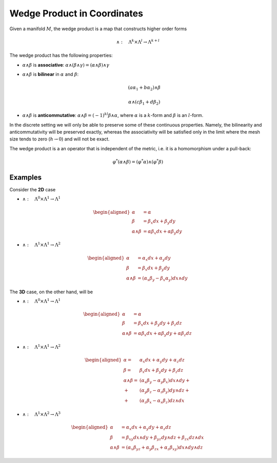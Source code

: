 Wedge Product in Coordinates
============================

Given a manifold :math:`M`, the wedge product is a map that constructs
higher order forms

.. math:: \wedge:\quad\Lambda^{k}\times\Lambda^{l}\to\Lambda^{k+l}

The wedge product has the following properties:

-  :math:`\alpha\wedge\beta` is **associative**:
   :math:`\alpha\wedge(\beta\wedge\gamma)=(\alpha\wedge\beta)\wedge\gamma`

-  :math:`\alpha\wedge\beta` is **bilinear** in :math:`\alpha` and
   :math:`\beta`:

   .. math:: (a\alpha_{1}+b\alpha_{2})\wedge\beta

   .. math:: \alpha\wedge(c\beta_{1}+d\beta_{2})

-  :math:`\alpha\wedge\beta` is **anticommutative**:
   :math:`\alpha\wedge\beta=(-1)^{kl}\beta\wedge\alpha`, where
   :math:`\alpha` is a :math:`k`-form and :math:`\beta` is an
   :math:`l`-form.

In the discrete setting we will only be able to preserve some of these
continuous properties. Namely, the bilinearity and anticommutativity
will be preserved exactly, whereas the associativity will be satisfied
only in the limit where the mesh size tends to zero (:math:`h\to0`) and
will not be exact.

The wedge product is a an operator that is independent of the metric,
i.e. it is a homomorphism under a pull-back:

.. math:: \varphi^{*}(\alpha\wedge\beta)=(\varphi^{*}\alpha)\wedge(\varphi^{*}\beta)

Examples
--------

Consider the **2D** case

-  :math:`\wedge:\quad\Lambda^{0}\times\Lambda^{1}\to\Lambda^{1}`

.. math::

   \begin{aligned}
   \alpha & =\alpha\\
   \beta & =\beta_{x}dx+\beta_{y}dy\\
   \alpha\wedge\beta & =\alpha\beta_{x}dx+\alpha\beta_{y}dy\end{aligned}

-  :math:`\wedge:\quad\Lambda^{1}\times\Lambda^{1}\to\Lambda^{2}`

.. math::

   \begin{aligned}
   \alpha & =\alpha_{x}dx+\alpha_{y}dy\\
   \beta & =\beta_{x}dx+\beta_{y}dy\\
   \alpha\wedge\beta & =\left(\alpha_{x}\beta_{y}-\beta_{x}\alpha_{y}\right)dx\wedge dy\end{aligned}

The **3D** case, on the other hand, will be

-  :math:`\wedge:\quad\Lambda^{0}\times\Lambda^{1}\to\Lambda^{1}`

.. math::

   \begin{aligned}
   \alpha & =\alpha\\
   \beta & =\beta_{x}dx+\beta_{y}dy+\beta_{z}dz\\
   \alpha\wedge\beta & =\alpha\beta_{x}dx+\alpha\beta_{y}dy+\alpha\beta_{z}dz\end{aligned}

-  :math:`\wedge:\quad\Lambda^{1}\times\Lambda^{1}\to\Lambda^{2}`

.. math::

   \begin{aligned}
   \alpha= & \alpha_{x}dx+\alpha_{y}dy+\alpha_{z}dz\\
   \beta= & \beta_{x}dx+\beta_{y}dy+\beta_{z}dz\\
   \alpha\wedge\beta= & (\alpha_{x}\beta_{y}-\alpha_{y}\beta_{x})dx\wedge dy+\\
   + & (\alpha_{y}\beta_{z}-\alpha_{z}\beta_{y})dy\wedge dz+\\
   + & (\alpha_{z}\beta_{x}-\alpha_{x}\beta_{z})dz\wedge dx\end{aligned}

-  :math:`\wedge:\quad\Lambda^{1}\times\Lambda^{2}\to\Lambda^{3}`

.. math::

   \begin{aligned}
   \alpha & =\alpha_{x}dx+\alpha_{y}dy+\alpha_{z}dz\\
   \beta & =\beta_{xy}dx\wedge dy+\beta_{yz}dy\wedge dz+\beta_{zx}dz\wedge dx\\
   \alpha\wedge\beta & =(\alpha_{x}\beta_{yz}+\alpha_{y}\beta_{zx}+\alpha_{z}\beta_{xy})dx\wedge dy\wedge dz\end{aligned}


